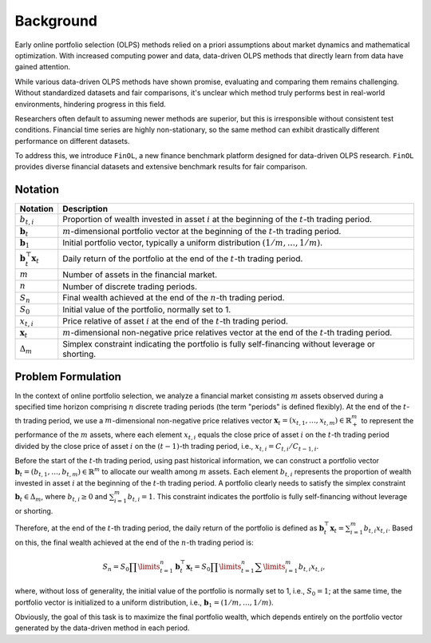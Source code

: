 Background
==========

Early online portfolio selection (OLPS) methods relied on a priori assumptions
about market dynamics and mathematical optimization. With increased computing
power and data, data-driven OLPS methods that directly learn from data have gained attention.

While various data-driven OLPS methods have shown promise, evaluating and
comparing them remains challenging. Without standardized datasets and fair
comparisons, it's unclear which method truly performs best in real-world
environments, hindering progress in this field.

Researchers often default to assuming newer methods are superior, but this
is irresponsible without consistent test conditions. Financial time series
are highly non-stationary, so the same method can exhibit drastically
different performance on different datasets.

To address this, we introduce ``FinOL``, a new finance benchmark platform
designed for data-driven OLPS research. ``FinOL`` provides diverse financial
datasets and extensive benchmark results for fair comparison.

Notation
--------

.. list-table::
   :header-rows: 1

   * - Notation
     - Description
   * - :math:`b_{t,i}`
     - Proportion of wealth invested in asset :math:`i` at the beginning of the :math:`t`-th trading period.
   * - :math:`\mathbf{b}_t`
     - :math:`m`-dimensional portfolio vector at the beginning of the :math:`t`-th trading period.
   * - :math:`{\mathbf{b}}_{1}`
     - Initial portfolio vector, typically a uniform distribution :math:`(1/m, \ldots, 1/m)`.
   * - :math:`\mathbf{b}_{t}^{\top} \mathbf{x}_t`
     - Daily return of the portfolio at the end of the :math:`t`-th trading period.
   * - :math:`m`
     - Number of assets in the financial market.
   * - :math:`n`
     - Number of discrete trading periods.
   * - :math:`S_n`
     - Final wealth achieved at the end of the :math:`n`-th trading period.
   * - :math:`S_0`
     - Initial value of the portfolio, normally set to 1.
   * - :math:`x_{t,i}`
     - Price relative of asset :math:`i` at the end of the :math:`t`-th trading period.
   * - :math:`\mathbf{x}_t`
     - :math:`m`-dimensional non-negative price relatives vector at the end of the :math:`t`-th trading period.
   * - :math:`\Delta_m`
     - Simplex constraint indicating the portfolio is fully self-financing without leverage or shorting.


Problem Formulation
-------------------

In the context of online portfolio selection, we analyze a financial market consisting
:math:`m` assets observed during a specified time horizon comprising :math:`n` discrete trading
periods (the term "periods" is defined flexibly). At the end of the :math:`t`-th trading period,
we use a :math:`m`-dimensional non-negative price relatives vector
:math:`\mathbf{x}_t=(x_{t,1},\ldots,x_{t,m}) \in \mathbb{R}_{+}^{m}` to represent the performance
of the :math:`m` assets, where each element :math:`x_{t,i}` equals the close price of asset
:math:`i` on the :math:`t`-th trading period divided by the close price of asset :math:`i` on
the :math:`(t-1)`-th trading period, i.e., :math:`x_{t,i}={C_{t,i}}/{C_{t-1,i}}`.

Before the start of the :math:`t`-th trading period, using past historical information,
we can construct a portfolio vector :math:`\mathbf{b}_t=(b_{t,1},\ldots,b_{t,m}) \in \mathbb{R}^m`
to allocate our wealth among :math:`m` assets. Each element :math:`b_{t,i}` represents the proportion
of wealth invested in asset :math:`i` at the beginning of the :math:`t`-th trading period. A portfolio
clearly needs to satisfy the simplex constraint :math:`\mathbf{b}_t \in \Delta_m`, where :math:`b_{t,i} \ge 0`
and :math:`\sum\nolimits_{i=1}^{m}{{{b}_{t,i}}}=1`. This constraint indicates the portfolio is fully
self-financing without leverage or shorting.

Therefore, at the end of the :math:`t`-th trading period, the daily return of the portfolio
is defined as :math:`\mathbf{b}_{t}^{\top} \mathbf{x}_t = \sum\nolimits_{i=1}^{m} b_{t,i}x_{t,i}`.
Based on this, the final wealth achieved at the end of the :math:`n`-th trading period is:

.. math::

    {{S}_{n}}={{S}_{0}}\prod\limits_{t=1}^{n}{\mathbf{b}_{t}^{\top}
		{\mathbf{x}_{t}}}={{S}_{0}}\prod\limits_{t=1}^{n}{\sum\limits_{i=1}^{m}{{{b}_{t,i}}{{x}_{t,i}}}},

where, without loss of generality, the initial value of the portfolio is normally set to 1, i.e.,
:math:`{S}_{0} = 1`; at the same time, the portfolio vector is initialized to a uniform distribution,
i.e., :math:`{\mathbf{b}}_{1} = (1/m, \ldots, 1/m)`.

Obviously, the goal of this task is to maximize the final portfolio wealth, which depends entirely
on the portfolio vector generated by the data-driven method in each period.